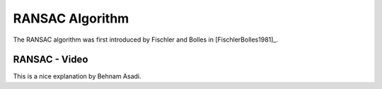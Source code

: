 .. _RANSAC:

RANSAC Algorithm
================

The RANSAC algorithm was first introduced by Fischler and Bolles in [FischlerBolles1981]_.




RANSAC - Video
^^^^^^^^^^^^^^

This is a nice explanation by Behnam Asadi.

.. raw:: html

    <iframe width="560" height="315" src="https://www.youtube.com/embed/UKhh_MmGIjM" frameborder="0" allow="accelerometer; autoplay; encrypted-media; gyroscope; picture-in-picture" allowfullscreen></iframe>


